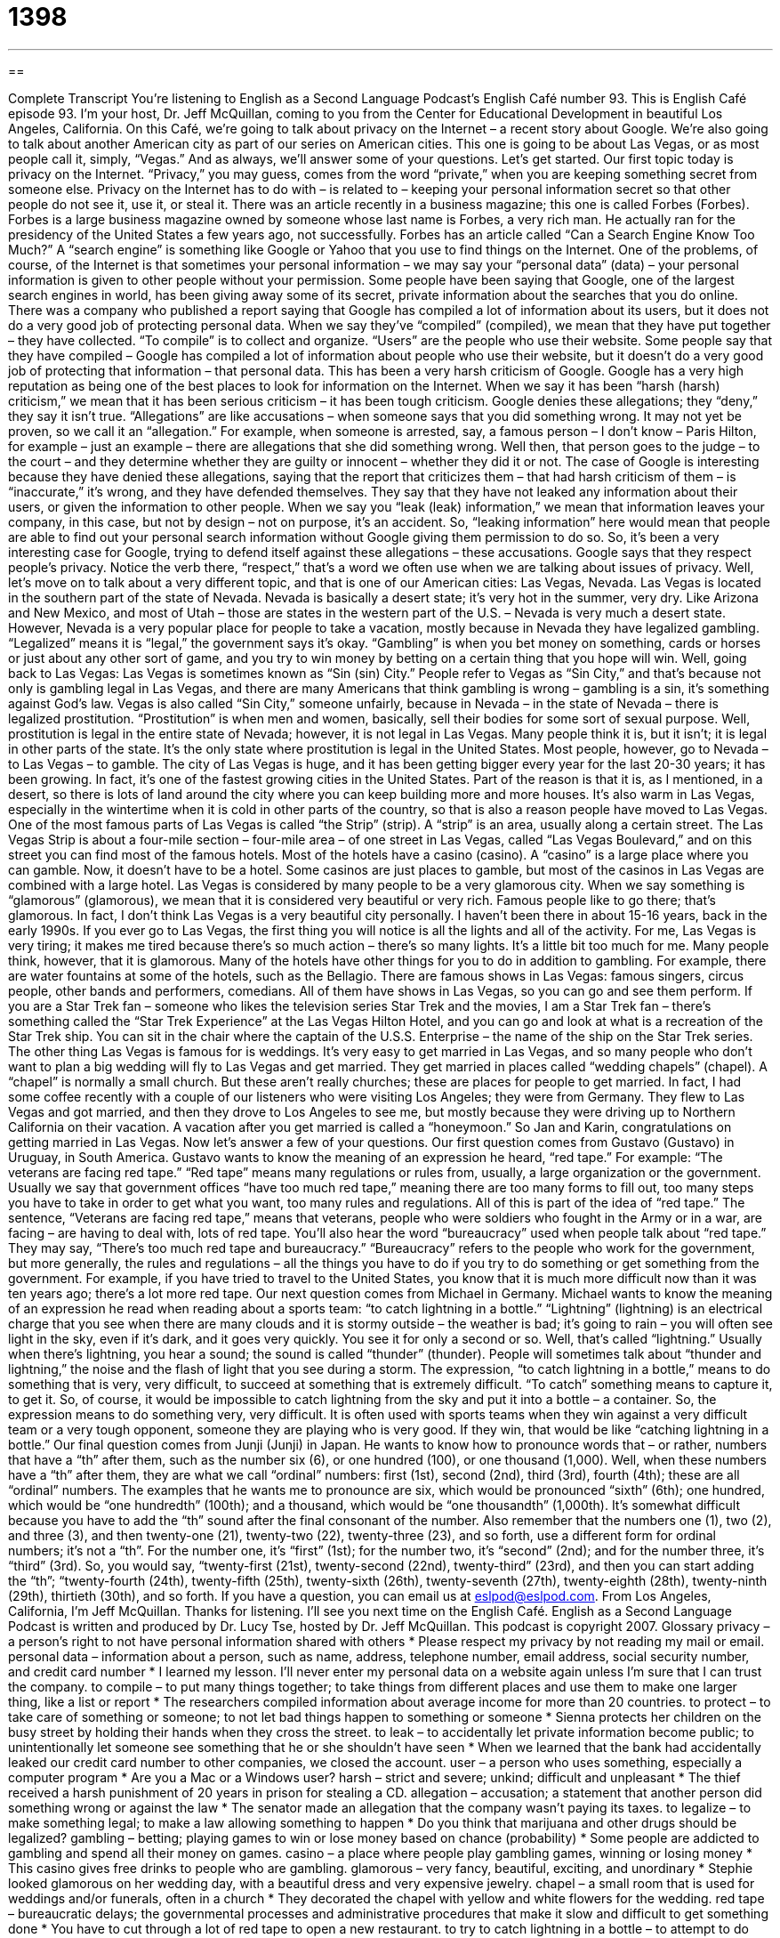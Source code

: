 = 1398
:toc: left
:toclevels: 3
:sectnums:
:stylesheet: ../../../myAdocCss.css

'''

== 

Complete Transcript
You're listening to English as a Second Language Podcast's English Café number 93.
This is English Café episode 93. I'm your host, Dr. Jeff McQuillan, coming to you from the Center for Educational Development in beautiful Los Angeles, California.
On this Café, we’re going to talk about privacy on the Internet – a recent story about Google. We’re also going to talk about another American city as part of our series on American cities. This one is going to be about Las Vegas, or as most people call it, simply, “Vegas.” And as always, we’ll answer some of your questions. Let’s get started.
Our first topic today is privacy on the Internet. “Privacy,” you may guess, comes from the word “private,” when you are keeping something secret from someone else. Privacy on the Internet has to do with – is related to – keeping your personal information secret so that other people do not see it, use it, or steal it.
There was an article recently in a business magazine; this one is called Forbes (Forbes). Forbes is a large business magazine owned by someone whose last name is Forbes, a very rich man. He actually ran for the presidency of the United States a few years ago, not successfully. Forbes has an article called “Can a Search Engine Know Too Much?” A “search engine” is something like Google or Yahoo that you use to find things on the Internet.
One of the problems, of course, of the Internet is that sometimes your personal information – we may say your “personal data” (data) – your personal information is given to other people without your permission. Some people have been saying that Google, one of the largest search engines in world, has been giving away some of its secret, private information about the searches that you do online.
There was a company who published a report saying that Google has compiled a lot of information about its users, but it does not do a very good job of protecting personal data. When we say they’ve “compiled” (compiled), we mean that they have put together – they have collected. “To compile” is to collect and organize. “Users” are the people who use their website. Some people say that they have compiled – Google has compiled a lot of information about people who use their website, but it doesn’t do a very good job of protecting that information – that personal data.
This has been a very harsh criticism of Google. Google has a very high reputation as being one of the best places to look for information on the Internet. When we say it has been “harsh (harsh) criticism,” we mean that it has been serious criticism – it has been tough criticism.
Google denies these allegations; they “deny,” they say it isn’t true. “Allegations” are like accusations – when someone says that you did something wrong. It may not yet be proven, so we call it an “allegation.” For example, when someone is arrested, say, a famous person – I don’t know – Paris Hilton, for example – just an example – there are allegations that she did something wrong. Well then, that person goes to the judge – to the court – and they determine whether they are guilty or innocent – whether they did it or not.
The case of Google is interesting because they have denied these allegations, saying that the report that criticizes them – that had harsh criticism of them – is “inaccurate,” it’s wrong, and they have defended themselves. They say that they have not leaked any information about their users, or given the information to other people. When we say you “leak (leak) information,” we mean that information leaves your company, in this case, but not by design – not on purpose, it’s an accident. So, “leaking information” here would mean that people are able to find out your personal search information without Google giving them permission to do so.
So, it’s been a very interesting case for Google, trying to defend itself against these allegations – these accusations. Google says that they respect people’s privacy. Notice the verb there, “respect,” that’s a word we often use when we are talking about issues of privacy.
Well, let’s move on to talk about a very different topic, and that is one of our American cities: Las Vegas, Nevada.
Las Vegas is located in the southern part of the state of Nevada. Nevada is basically a desert state; it’s very hot in the summer, very dry. Like Arizona and New Mexico, and most of Utah – those are states in the western part of the U.S. – Nevada is very much a desert state. However, Nevada is a very popular place for people to take a vacation, mostly because in Nevada they have legalized gambling. “Legalized” means it is “legal,” the government says it’s okay. “Gambling” is when you bet money on something, cards or horses or just about any other sort of game, and you try to win money by betting on a certain thing that you hope will win.
Well, going back to Las Vegas: Las Vegas is sometimes known as “Sin (sin) City.” People refer to Vegas as “Sin City,” and that’s because not only is gambling legal in Las Vegas, and there are many Americans that think gambling is wrong – gambling is a sin, it’s something against God’s law. Vegas is also called “Sin City,” someone unfairly, because in Nevada – in the state of Nevada – there is legalized prostitution. “Prostitution” is when men and women, basically, sell their bodies for some sort of sexual purpose. Well, prostitution is legal in the entire state of Nevada; however, it is not legal in Las Vegas. Many people think it is, but it isn’t; it is legal in other parts of the state. It’s the only state where prostitution is legal in the United States.
Most people, however, go to Nevada – to Las Vegas – to gamble. The city of Las Vegas is huge, and it has been getting bigger every year for the last 20-30 years; it has been growing. In fact, it’s one of the fastest growing cities in the United States. Part of the reason is that it is, as I mentioned, in a desert, so there is lots of land around the city where you can keep building more and more houses. It’s also warm in Las Vegas, especially in the wintertime when it is cold in other parts of the country, so that is also a reason people have moved to Las Vegas.
One of the most famous parts of Las Vegas is called “the Strip” (strip). A “strip” is an area, usually along a certain street. The Las Vegas Strip is about a four-mile section – four-mile area – of one street in Las Vegas, called “Las Vegas Boulevard,” and on this street you can find most of the famous hotels. Most of the hotels have a casino (casino). A “casino” is a large place where you can gamble. Now, it doesn’t have to be a hotel. Some casinos are just places to gamble, but most of the casinos in Las Vegas are combined with a large hotel.
Las Vegas is considered by many people to be a very glamorous city. When we say something is “glamorous” (glamorous), we mean that it is considered very beautiful or very rich. Famous people like to go there; that’s glamorous. In fact, I don’t think Las Vegas is a very beautiful city personally. I haven’t been there in about 15-16 years, back in the early 1990s. If you ever go to Las Vegas, the first thing you will notice is all the lights and all of the activity. For me, Las Vegas is very tiring; it makes me tired because there’s so much action – there’s so many lights. It’s a little bit too much for me. Many people think, however, that it is glamorous.
Many of the hotels have other things for you to do in addition to gambling. For example, there are water fountains at some of the hotels, such as the Bellagio. There are famous shows in Las Vegas: famous singers, circus people, other bands and performers, comedians. All of them have shows in Las Vegas, so you can go and see them perform. If you are a Star Trek fan – someone who likes the television series Star Trek and the movies, I am a Star Trek fan – there’s something called the “Star Trek Experience” at the Las Vegas Hilton Hotel, and you can go and look at what is a recreation of the Star Trek ship. You can sit in the chair where the captain of the U.S.S. Enterprise – the name of the ship on the Star Trek series.
The other thing Las Vegas is famous for is weddings. It’s very easy to get married in Las Vegas, and so many people who don’t want to plan a big wedding will fly to Las Vegas and get married. They get married in places called “wedding chapels” (chapel). A “chapel” is normally a small church. But these aren’t really churches; these are places for people to get married. In fact, I had some coffee recently with a couple of our listeners who were visiting Los Angeles; they were from Germany. They flew to Las Vegas and got married, and then they drove to Los Angeles to see me, but mostly because they were driving up to Northern California on their vacation. A vacation after you get married is called a “honeymoon.” So Jan and Karin, congratulations on getting married in Las Vegas.
Now let’s answer a few of your questions.
Our first question comes from Gustavo (Gustavo) in Uruguay, in South America. Gustavo wants to know the meaning of an expression he heard, “red tape.” For example: “The veterans are facing red tape.”
“Red tape” means many regulations or rules from, usually, a large organization or the government. Usually we say that government offices “have too much red tape,” meaning there are too many forms to fill out, too many steps you have to take in order to get what you want, too many rules and regulations. All of this is part of the idea of “red tape.”
The sentence, “Veterans are facing red tape,” means that veterans, people who were soldiers who fought in the Army or in a war, are facing – are having to deal with, lots of red tape. You’ll also hear the word “bureaucracy” used when people talk about “red tape.” They may say, “There’s too much red tape and bureaucracy.” “Bureaucracy” refers to the people who work for the government, but more generally, the rules and regulations – all the things you have to do if you try to do something or get something from the government. For example, if you have tried to travel to the United States, you know that it is much more difficult now than it was ten years ago; there’s a lot more red tape.
Our next question comes from Michael in Germany. Michael wants to know the meaning of an expression he read when reading about a sports team: “to catch lightning in a bottle.”
“Lightning” (lightning) is an electrical charge that you see when there are many clouds and it is stormy outside – the weather is bad; it’s going to rain – you will often see light in the sky, even if it’s dark, and it goes very quickly. You see it for only a second or so. Well, that’s called “lightning.” Usually when there’s lightning, you hear a sound; the sound is called “thunder” (thunder). People will sometimes talk about “thunder and lightning,” the noise and the flash of light that you see during a storm.
The expression, “to catch lightning in a bottle,” means to do something that is very, very difficult, to succeed at something that is extremely difficult. “To catch” something means to capture it, to get it. So, of course, it would be impossible to catch lightning from the sky and put it into a bottle – a container. So, the expression means to do something very, very difficult. It is often used with sports teams when they win against a very difficult team or a very tough opponent, someone they are playing who is very good. If they win, that would be like “catching lightning in a bottle.”
Our final question comes from Junji (Junji) in Japan. He wants to know how to pronounce words that – or rather, numbers that have a “th” after them, such as the number six (6), or one hundred (100), or one thousand (1,000).
Well, when these numbers have a “th” after them, they are what we call “ordinal” numbers: first (1st), second (2nd), third (3rd), fourth (4th); these are all “ordinal” numbers. The examples that he wants me to pronounce are six, which would be pronounced “sixth” (6th); one hundred, which would be “one hundredth” (100th); and a thousand, which would be “one thousandth” (1,000th). It’s somewhat difficult because you have to add the “th” sound after the final consonant of the number.
Also remember that the numbers one (1), two (2), and three (3), and then twenty-one (21), twenty-two (22), twenty-three (23), and so forth, use a different form for ordinal numbers; it’s not a “th”. For the number one, it’s “first” (1st); for the number two, it’s “second” (2nd); and for the number three, it’s “third” (3rd). So, you would say, “twenty-first (21st), twenty-second (22nd), twenty-third” (23rd), and then you can start adding the “th”; “twenty-fourth (24th), twenty-fifth (25th), twenty-sixth (26th), twenty-seventh (27th), twenty-eighth (28th), twenty-ninth (29th), thirtieth (30th), and so forth.
If you have a question, you can email us at eslpod@eslpod.com.
From Los Angeles, California, I'm Jeff McQuillan. Thanks for listening. I'll see you next time on the English Café.
English as a Second Language Podcast is written and produced by Dr. Lucy Tse, hosted by Dr. Jeff McQuillan. This podcast is copyright 2007.
Glossary
privacy – a person’s right to not have personal information shared with others
* Please respect my privacy by not reading my mail or email.
personal data – information about a person, such as name, address, telephone number, email address, social security number, and credit card number
* I learned my lesson. I’ll never enter my personal data on a website again unless I’m sure that I can trust the company.
to compile – to put many things together; to take things from different places and use them to make one larger thing, like a list or report
* The researchers compiled information about average income for more than 20 countries.
to protect – to take care of something or someone; to not let bad things happen to something or someone
* Sienna protects her children on the busy street by holding their hands when they cross the street.
to leak – to accidentally let private information become public; to unintentionally let someone see something that he or she shouldn’t have seen
* When we learned that the bank had accidentally leaked our credit card number to other companies, we closed the account.
user – a person who uses something, especially a computer program
* Are you a Mac or a Windows user?
harsh – strict and severe; unkind; difficult and unpleasant
* The thief received a harsh punishment of 20 years in prison for stealing a CD.
allegation – accusation; a statement that another person did something wrong or against the law
* The senator made an allegation that the company wasn’t paying its taxes.
to legalize – to make something legal; to make a law allowing something to happen
* Do you think that marijuana and other drugs should be legalized?
gambling – betting; playing games to win or lose money based on chance (probability)
* Some people are addicted to gambling and spend all their money on games.
casino – a place where people play gambling games, winning or losing money
* This casino gives free drinks to people who are gambling.
glamorous – very fancy, beautiful, exciting, and unordinary
* Stephie looked glamorous on her wedding day, with a beautiful dress and very expensive jewelry.
chapel – a small room that is used for weddings and/or funerals, often in a church
* They decorated the chapel with yellow and white flowers for the wedding.
red tape – bureaucratic delays; the governmental processes and administrative procedures that make it slow and difficult to get something done
* You have to cut through a lot of red tape to open a new restaurant.
to try to catch lightning in a bottle – to attempt to do something that is very difficult; to try to get control of a difficult process or natural force
* Jacomo is trying to catch lightning in a bottle with his first movie.
thunder – loud noises in the sky that happen during a storm when there are bright flashes of light (lightning)
* In Washington, D.C. in the fall, there is thunder almost every afternoon.
What Insiders Know
Getting Married in Las Vegas
In Las Vegas, people can get married quickly, easily, and inexpensively. Some people choose to have simple “wedding ceremonies,” or the actions and words that are used to get married. But other people go to Las Vegas to have a “themed wedding,” or a wedding that is based on a specific idea.
Some of the most popular Vegas weddings are Elvis weddings, where the wedding ceremony is led by an “Elvis impersonator,” or a person who dresses, speaks, and acts like Elvis Presley, who was a famous U.S. rock-and-roll singer. Other people choose to have their wedding led by a “Madonna impersonator,” or a person who dresses, speaks, and acts like the singer Madonna. These themed weddings have music from those musicians, too.
Other people choose to have an “Egyptian wedding,” where King Tut leads the ceremony, or a “Camelot theme wedding,” where everything is medieval and King Arthur, Queen Guinevere, or Merlin the Magician leads the ceremony. Other people choose to have a “gangster wedding” where everyone dresses like members of the “mafia” (crime organization) and the godfather (the lead of a crime organization) leads the ceremony. There are many different kinds of theme weddings, and you’re sure to find the one you want in Las Vegas.
People who are willing to spend more money can choose to get married in a helicopter, at the nearby Grand Canyon. They can even get married while “skydiving,” or jumping out of planes with “parachutes” (large pieces of fabric held to one’s back that fill with air and let one land safely).